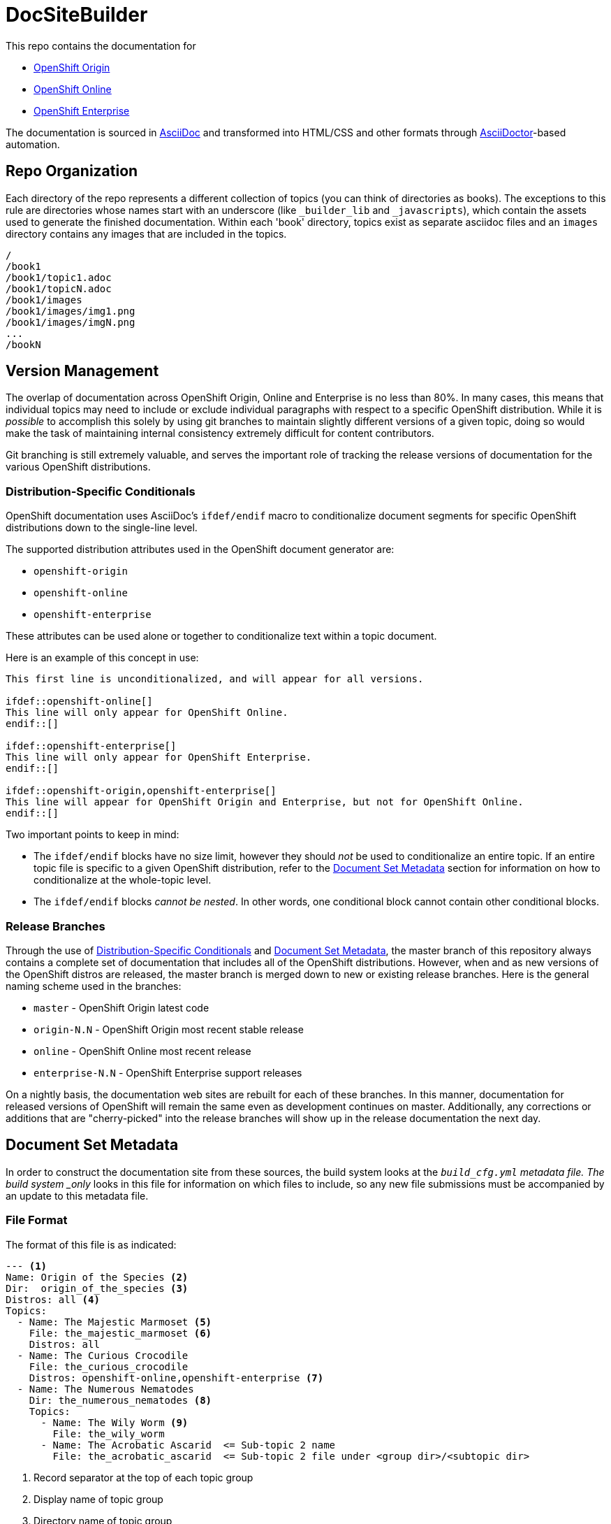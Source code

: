 = DocSiteBuilder

This repo contains the documentation for

* http://origin.openshift.com/[OpenShift Origin]
* http://openshift.com/[OpenShift Online]
* http://www.redhat.com/products/cloud-computing/openshift-enterprise/[OpenShift Enterprise]

The documentation is sourced in http://www.methods.co.nz/asciidoc/[AsciiDoc] and transformed into HTML/CSS and other formats through http://asciidoctor.org/[AsciiDoctor]-based automation.

== Repo Organization

Each directory of the repo represents a different collection of topics (you can think of directories as books). The exceptions to this rule are directories whose names start with an underscore (like `_builder_lib` and `_javascripts`), which contain the assets used to generate the finished documentation. Within each 'book' directory, topics exist as separate asciidoc files and an `images` directory contains any images that are included in the topics.

----
/
/book1
/book1/topic1.adoc
/book1/topicN.adoc
/book1/images
/book1/images/img1.png
/book1/images/imgN.png
...
/bookN
----

== Version Management
The overlap of documentation across OpenShift Origin, Online and Enterprise is no less than 80%. In many cases, this means that individual topics may need to include or exclude individual paragraphs with respect to a specific OpenShift distribution. While it is _possible_ to accomplish this solely by using git branches to maintain slightly different versions of a given topic, doing so would make the task of maintaining internal consistency extremely difficult for content contributors.

Git branching is still extremely valuable, and serves the important role of tracking the release versions of documentation for the various OpenShift distributions.

=== Distribution-Specific Conditionals
OpenShift documentation uses AsciiDoc's `ifdef/endif` macro to conditionalize document segments for specific OpenShift distributions down to the single-line level.

The supported distribution attributes used in the OpenShift document generator are:

* `openshift-origin`
* `openshift-online`
* `openshift-enterprise`

These attributes can be used alone or together to conditionalize text within a topic document.

Here is an example of this concept in use:

----
This first line is unconditionalized, and will appear for all versions.

\ifdef::openshift-online[]
This line will only appear for OpenShift Online.
\endif::[]

\ifdef::openshift-enterprise[]
This line will only appear for OpenShift Enterprise.
\endif::[]

\ifdef::openshift-origin,openshift-enterprise[]
This line will appear for OpenShift Origin and Enterprise, but not for OpenShift Online.
\endif::[]
----

Two important points to keep in mind:

* The `ifdef/endif` blocks have no size limit, however they should _not_ be used to conditionalize an entire topic. If an entire topic file is specific to a given OpenShift distribution, refer to the link:#document-set-metadata[Document Set Metadata] section for information on how to conditionalize at the whole-topic level.

* The `ifdef/endif` blocks _cannot be nested_. In other words, one conditional block cannot contain other conditional blocks.

=== Release Branches
Through the use of link:#distribution-specific-conditionals[Distribution-Specific Conditionals] and link:#document-set-metadata[Document Set Metadata], the master branch of this repository always contains a complete set of documentation that includes all of the OpenShift distributions. However, when and as new versions of the OpenShift distros are released, the master branch is merged down to new or existing release branches. Here is the general naming scheme used in the branches:

* `master` - OpenShift Origin latest code
* `origin-N.N` - OpenShift Origin most recent stable release
* `online` - OpenShift Online most recent release
* `enterprise-N.N` - OpenShift Enterprise support releases

On a nightly basis, the documentation web sites are rebuilt for each of these branches. In this manner, documentation for released versions of OpenShift will remain the same even as development continues on master. Additionally, any corrections or additions that are "cherry-picked" into the release branches will show up in the release documentation the next day.

== Document Set Metadata
In order to construct the documentation site from these sources, the build system looks at the `_build_cfg.yml` metadata file. The build system _only_ looks in this file for information on which files to include, so any new file submissions must be accompanied by an update to this metadata file.

=== File Format
The format of this file is as indicated:

----
--- <1>
Name: Origin of the Species <2>
Dir:  origin_of_the_species <3>
Distros: all <4>
Topics:
  - Name: The Majestic Marmoset <5>
    File: the_majestic_marmoset <6>
    Distros: all
  - Name: The Curious Crocodile
    File: the_curious_crocodile
    Distros: openshift-online,openshift-enterprise <7>
  - Name: The Numerous Nematodes
    Dir: the_numerous_nematodes <8>
    Topics:
      - Name: The Wily Worm <9>
        File: the_wily_worm
      - Name: The Acrobatic Ascarid  <= Sub-topic 2 name
        File: the_acrobatic_ascarid  <= Sub-topic 2 file under <group dir>/<subtopic dir>
----
<1> Record separator at the top of each topic group
<2> Display name of topic group
<3> Directory name of topic group
<4> Which OpenShift versions this topic group is part of
<5> Topic name
<6> Topic file under the topic group dir without '.adoc'
<7> Which OpenShift versions this topic is part of
<8> This topic is actually a subtopic group. Instead of a `File` path it has a `Dir` path and `Topics`, just like a top-level topic group.
<9> Topics belonging to a subtopic group are listed just like regular topics with a `Name` and `File`.

=== Notes on "Distros"

* The "Distros" setting is optional for topic groups and topic items. When the "Distros" setting is absent, the system treats the topic group or topic as though the user had set "Distros: all".
* The "all" value for "Distros" is a synonym for "openshift-origin,openshift-enterprise,openshift-online".
* The "all" value trumps other values, so "openshift-online,all" is treated as "all"

== Understanding the Complete Distribution Condition Chain
It is important to understand the ordering of distribution conditionals in determining whether or not a specific piece of content appears in the documentation set. The hierarchy is fairly straightforward:

1. Topic group "Distros" setting from `_build_cfg.yml`
2. Topic item "Distros" setting from `_build_cfg.yml`
3. Document-level `ifdef/endif` blocks

In this manner:

* If a topic group is configured with "Distros: openshift-online", the entire group will be skipped for OpenShift Enterprise and OpenShift Origin, regardless of the Topic-level and document-level content rules within that group.

* When a topic group is available to all Distros, but a specific topic item is limited, the topic group will appear for all distros and the specific topic item will only appear for the indicated distros.

== Live Editing
If you would like to work on one of the documentation files in an editing environment that automatically redraws the resulting HTML, follow these steps.

=== Prerequisites
You will need the following tools in your editing environment:

* A bash shell environment (Linux distributions and OS X include these out of the box, for Windows consider http://cygwin.com/[Cygwin])
* https://www.ruby-lang.org/en/[Ruby]
* http://www.git-scm.com/[git]
* A web browser (Firefox, Chrome or Safari) with the http://livereload.com/[LiveReload] extension

With these tools available, first perform a one-time setup:

1. Clone the https://github.com/openshift/openshift-docs[openshift-docs] repo from GitHub:
+
----
$ git clone https://github.com/openshift/openshift-docs.git
----
2. From the cloned directory, run a bundle install:
+
----
$ cd openshift-docs
$ bundle install
----
+
TIP: If you don't have bundler installed, you can get it by running `gem install bundler`

That's it for setup, the next section explains how to run the LiveReload system.

=== Running with LiveReload
Once you've installed the link:#prerequisites[prerequisites] you can fire up the LiveReload setup as follows:

1. From the `openshift-docs` directory, run a preliminary build:
+
----
$ cd openshift-docs
$ bundle exec rake build
----
2. Now open the generated HTML file in your browser. It will be under `openshift-docs/_preview/<distro>/<branch>` with the same path and filename as the original file. The only difference will be the name ending in '.html' instead of '.adoc'.
3. Now start up the `guard` utility:
+
----
$ bundle exec guard
----
+
TIP: This utility will run in the terminal where you started it, so you should leave it running off to the side and use other terminals for regular tasks.
4. Finally, back in your browser, enable the LiveReload plugin in the same tab where the preview file is displayed. You will know this step succeeded if the LiveReload icon changes, and if you see output similar to the following in the terminal where `guard` is running:
+
----
[1] guard(main)> 17:29:22 - INFO - Browser connected.
----

That's it. Now any changes that you make to the source file will automatically trigger a rebuild of the target HTML file.

=== Clean Up
The `.gitignore` file is set up to prevent anything under `_preview` and `_package` from being committed. However, you can reset the environment manually by running:

----
$ bundle exec rake clean
----

== Creating New Topic Pages
The layout and style rules for new documentation are largely described in an upcoming style guide (delivery date TBD). However, a few important rules are listed here because they affect the way that the pages are rendered.

The top matter of any new topic page must have the following format:

----
= Human-Readable Topic Title
{product-author}
{product-version}
:data-uri:
:icons:
----

* The article title goes on the first line with a level 1 header markup (=)
* The [x-]`{product-author}` and [x-]`{product-version}` are AsciiDoc attributes that get replaced dynamically when the docs are generated.
* The `:data-uri:` attribute tells AsciiDoctor to embed any images directly in the HTML.
* The `:icons:` attribute tells AsciiDoctor to use cool icons for admonition blocks.

After the heading block and a single whitespace line, you can include any content for the topic.

NOTE: Any section headers within the article must be level 2 (==) or lower. Try to be consistent about level-nesting; it won't break AsciiDoctor to jump from a level 1 section header down to level 3, but it isn't good form.


== Contacts

For questions or comments about the documentation system:

* OpenShift team members can be found on the http://webchat.freenode.net/?randomnick=1&channels=openshift&uio=d4[#openshift] and http://webchat.freenode.net/?randomnick=1&channels=openshift-dev&uio=d4[#openshift-dev channels] on http://www.freenode.net/[FreeNode].
* You can also join the http://lists.openshift.redhat.com/openshiftmm/listinfo/users[Users] or http://lists.openshift.redhat.com/openshiftmm/listinfo/dev[Developers] mailing list.
